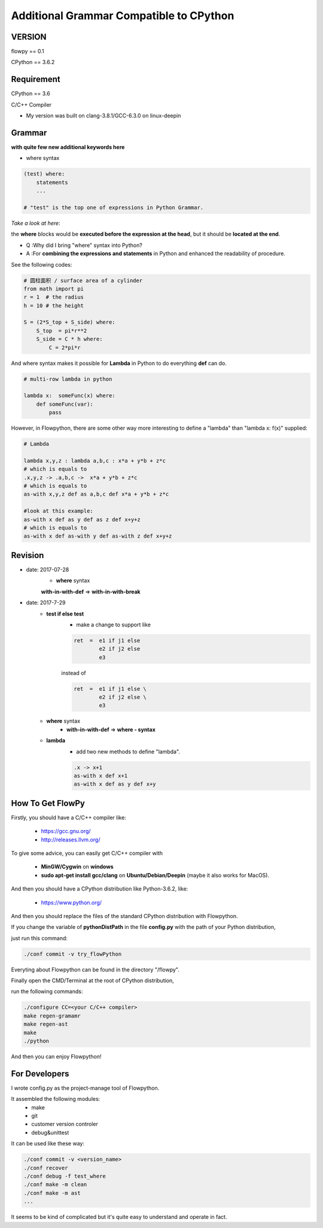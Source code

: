 

Additional Grammar Compatible to CPython 
==========================================

VERSION
----------
flowpy  == 0.1

CPython == 3.6.2


Requirement
------------
CPython == 3.6

C/C++ Compiler 

- My version was built on clang-3.8.1/GCC-6.3.0 on linux-deepin


Grammar
------------

**with quite few new additional keywords here**

* where syntax

.. code:: python

    (test) where:
        statements
        ...

    # "test" is the top one of expressions in Python Grammar.

*Take a look at here*:

the **where** blocks would be **executed before the expression at the head**, 
but it should be **located at the end**.

- Q :Why did I bring "where" syntax into Python?
- A :For **combining the expressions and statements** in Python and enhanced the readability of procedure. 

See the following codes:

.. code:: python

    # 圆柱面积 / surface area of a cylinder 
    from math import pi
    r = 1  # the radius
    h = 10 # the height

    S = (2*S_top + S_side) where:
        S_top  = pi*r**2
        S_side = C * h where:
            C = 2*pi*r

And where syntax makes it possible for **Lambda** in Python to do everything **def** can do.

.. code:: python

    # multi-row lambda in python
    
    lambda x:  someFunc(x) where:
        def someFunc(var):
            pass
    

However, in Flowpython, there are some other way more interesting to define a "lambda" than "lambda x: f(x)"  supplied:

.. code:: python

    # Lambda

    lambda x,y,z : lambda a,b,c : x*a + y*b + z*c
    # which is equals to 
    .x,y,z -> .a,b,c ->  x*a + y*b + z*c
    # which is equals to 
    as-with x,y,z def as a,b,c def x*a + y*b + z*c

    #look at this example:
    as-with x def as y def as z def x+y+z
    # which is equals to 
    as-with x def as-with y def as-with z def x+y+z




Revision
------------


- date: 2017-07-28
    * **where**  syntax 

    **with-in-with-def** => **with-in-with-break**

- date: 2017-7-29
    * **test if else test**
        * make a change to support like
        
        .. code:: flowpy

            ret  =  e1 if j1 else
                    e2 if j2 else
                    e3 
    
        instead of

        .. code:: flowpy

            ret  =  e1 if j1 else \
                    e2 if j2 else \
                    e3 

    * **where** syntax 
        * **with-in-with-def** => **where - syntax**

    * **lambda**
        * add two new methods to define "lambda".

        .. code:: flowpy

             .x -> x+1
             as-with x def x+1
             as-with x def as y def x+y



How To Get FlowPy
--------------

Firstly, you should have a C/C++ compiler like: 
    
    - https://gcc.gnu.org/
    
    - http://releases.llvm.org/

To give some advice, you can easily get C/C++ compiler with    
    
    - **MinGW/Cygwin** on **windows**

    - **sudo apt-get install gcc/clang** on **Ubuntu/Debian/Deepin** (maybe it also works for MacOS).

And then you should have a CPython distribution like Python-3.6.2, like:
    
    - https://www.python.org/

And then you should replace the files of the standard CPython distribution with Flowpython.

If you change the variable of **pythonDistPath** in the file **config.py** with  the path of your Python distribution, 

just run this command:

.. code:: shell

    ./conf commit -v try_flowPython

Everyting about Flowpython can be found in the directory "/flowpy".

Finally open the CMD/Terminal at the root of CPython distribution,

run the following commands:
    
.. code:: shell

    ./configure CC=<your C/C++ compiler>
    make regen-gramamr
    make regen-ast
    make
    ./python

And then you can enjoy Flowpython!


For Developers
---------------

I wrote config.py as the project-manage tool of Flowpython.

It assembled the following modules:
    - make
    - git
    - customer version controler 
    - debug&unittest

It can be used like these way:

.. code:: shell

        ./conf commit -v <version_name>
        ./conf recover 
        ./conf debug -f test_where
        ./conf make -m clean
        ./conf make -m ast
        ...

It seems to be kind of complicated but it's quite easy to understand and operate in fact.












